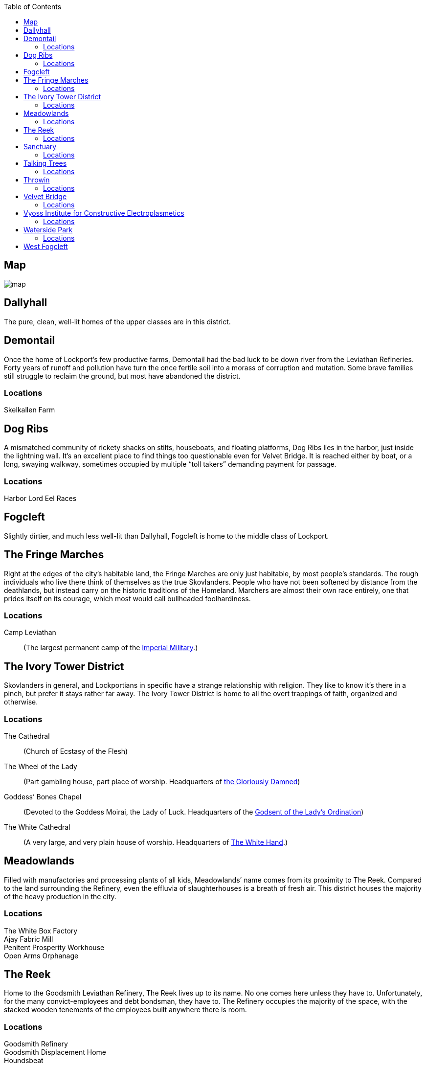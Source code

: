 = Lockport Districts:
:showtitle!:
:toc: macro

toc::[]

== Map
image::https://github.com/PrimeFactorX01/BitD/blob/master/location/map.png[]

== Dallyhall
The pure, clean, well-lit homes of the upper classes are in this district.


== Demontail
Once the home of Lockport’s few productive farms, Demontail had the bad luck to be down river from the Leviathan Refineries. Forty years of runoff and pollution have turn the once fertile soil into a morass of corruption and mutation. Some brave families still struggle to reclaim the ground, but most have abandoned the district.

=== Locations
Skelkallen Farm::
//


== Dog Ribs
A mismatched community of rickety shacks on stilts, houseboats, and floating platforms, Dog Ribs lies in the harbor, just inside the lightning wall. It’s an excellent place to find things too questionable even for Velvet Bridge. It is reached either by boat, or a long, swaying walkway, sometimes occupied by multiple “toll takers” demanding payment for passage.

=== Locations
Harbor Lord Eel Races::
//


== Fogcleft
Slightly dirtier, and much less well-lit than Dallyhall, Fogcleft is home to the middle class of Lockport.


== The Fringe Marches
Right at the edges of the city’s habitable land, the Fringe Marches are only just habitable, by most people’s standards. The rough individuals who live there think of themselves as the true Skovlanders. People who have not been softened by distance from the deathlands, but instead carry on the historic traditions of the Homeland. Marchers are almost their own race entirely, one that prides itself on its courage, which most would call bullheaded foolhardiness.

=== Locations
Camp Leviathan::
                (The largest permanent camp of the link:Factions#imperial-military[Imperial Military].)


== The Ivory Tower District
Skovlanders in general, and Lockportians in specific have a strange relationship with religion. They like to know it’s there in a pinch, but prefer it stays rather far away. The Ivory Tower District is home to all the overt trappings of faith, organized and otherwise.

=== Locations
The Cathedral::
                (Church of Ecstasy of the Flesh)
The Wheel of the Lady::
(Part gambling house, part place of worship. Headquarters of link:Factions#the-glorious-damned[the Gloriously Damned])
Goddess’ Bones Chapel::
(Devoted to the Goddess Moirai, the Lady of Luck. Headquarters of the link:Factions#the-godsent-of-the-ladys-ordination[Godsent of the Lady’s Ordination])
The White Cathedral::
(A very large, and very plain house of worship. Headquarters of link:Factions#the-white-hand[The White Hand].)


== Meadowlands
Filled with manufactories and processing plants of all kids, Meadowlands’ name comes from its proximity to The Reek. Compared to the land surrounding the Refinery, even the effluvia of slaughterhouses is a breath of fresh air. This district houses the majority of the heavy production in the city.

=== Locations
The White Box Factory::
//
Ajay Fabric Mill::
//
Penitent Prosperity Workhouse::
//
Open Arms Orphanage::
//


== The Reek
Home to the Goodsmith Leviathan Refinery, The Reek lives up to its name. No one comes here unless they have to. Unfortunately, for the many convict-employees and debt bondsman, they have to. The Refinery occupies the majority of the space, with the stacked wooden tenements of the employees built anywhere there is room.

=== Locations
Goodsmith Refinery::
//
Goodsmith Displacement Home::
//
 Houndsbeat::
(Prison. Sandwiched between The Reek and the ocean)
Bronze Spike Railyard::
                (Headquarters to the link:Factions#railjacks[Railjacks])




== Sanctuary
Optimistically named by the sailors who found it, Sanctuary Harbor is a sheltered inlet in the Void Sea. The Harbor is both wide and deep, making it an excellent area for loading and unloading ships, and thus Lockport the logical choice for the Leviathan Refinery. Sanctuary Harbor may have given succor to the mariners who discovered it, but the Sanctuary Docks, divided into both upper and lower portions by the Crowlin River, offer no such comfort to the unwary traveller. It’s well known that walking through Sanctuary after dark is practically an invitation to lose your money, if not your life.



=== Locations
The Undertow::
(Lower Sanctuary, owned by link:NPC-List#smiling-myre[Smiling Myre])
A sugarhouse that is safe mostly because it’s difficult to find. Dug into the bluff at the very edge of the Harbor, entering requires wading through several feet of brackish water during the wrong tides, but the place itself is unexpectedly clean and dry. It consists of a central barroom, and several side rooms where many vices can be indulged with a range of privacy options.
The Quarry::
                (Lower Sanctuary)
                Pit fighting with bare knuckles in the mud.
The Bayonet::
                (Upper Sanctuary)
                (A drinking den with a very bad reputation. Headquarters of the link:Factions#greycoats[Greycoats].)
The Slabyard::
                (Lower Sanctuary)
                (A pub that only serves true Skovlanders. Headquarters of the link:Factions#grinders[Grinders])
The Leviathan’s Heart::
                (Yet another pub. Headquarters of the link:Factions#rats[Rats])




== Talking Trees
A small district, filled entirely with governmental buildings and offices. The primary Watch house is here, as well as the City Council seat. It is named for the small, and very well tended grove of trees that has managed to survive there. It is said that the trees are kept alive by the ghosts of people sacrificed for them. But no intelligent person really believes that.

=== Locations
Harmony Grove Crematorium::
//
Imperial Yard::
                (Main link:Factions#the-city-watch[City Watch] House)


== Throwin
The open-air markets of Throwin run ‘round the clock. When one barrow shuts down, another immediately fills its place. The market itself has a myriad of alleys and byways, each catering to a different type of product. New or used clothing, mushrooms, weaponry, poisons, all can be found in different parts of Throwin.

=== Locations
Dell Livery Yard::
(No longer home to animals. Houses almost entirely Hulls. Shockingly well defended. Headquarters for link:Factions#the-whips[the Whips].)
Strassut Hill Bookshop::
                (Headquarters to the link:Factions#cyphers[Cyphers])


== Velvet Bridge
Every city has a district where nothing is off limits. In Velvet Bridge, anything can be had, for the right price. Though immoral acts are conducted nearly openly, the district is reasonably safe. All of the various Gangs and Crews that have a presence there find it advantageous for their clients (and marks) to be able to approach without fear for their life. Yes, it’s possible to hire an assassin there, but you will likely get to and from that meeting unharmed. Unless, of course, someone’s been paid more highly to look the other way when you’re assaulted.

=== Locations
The Figment Theater::
                (Burlesque theater)
The Scarlet Cincture::
                (An artisanal brewery and headquarters of the link:Factions#children-of-the-half-moon[Children of the Half-Moon])
The Lover’s Pride::
        (Enthusiastic affirmative consent brothel)
The Compass Rose::
                (A public house often frequented by students. Headquarters of the link:Factions#mechanists[Mechanists].)
Short Ash Street::
                (Largely shops of luxury goods. Current headquarters of the link:Factions#scribblers[Scribblers])


== Vyoss Institute for Constructive Electroplasmetics
Originally a small and neglected “school” for inconvenient spare children, Vyoss Institute has expanded into the preeminent university for electroplasmic studies. It grew even during the Unity War by remaining largely apart, gladly offering its discoveries to whichever side happened to be in power at a given moment. ICE scholars come from all walks of life, with as many scholarship students as fee-paying pupils, and they consider themselves apart from, and above, the majority of Lockport life.

=== Locations
The Enlightened Crematorium::
//
Pyne Building::
                (Fulmination Studies. Headquarters of the link:Factions#sparkwrights[Sparkwrights])


== Waterside Park
Nestled in a curve of the Crowlin River, far up-current from the Goodsmith Refinery, Waterside Park is where the rich go to shop and play. With the Opera House, several Theaters, the Avenue, a promenade of artisanal shops, as well as round the clock patrols of highly attentive Bluecoats, one can enjoy a day out and come home with their purse intact. The poor, and really, even the middle class, stand out here, and they are typically rousted with undue force.

=== Locations
Limpfoot Dog Track::
//
The Gymnasium::
(Pit fighting with the veneer of trained athletics. It’s often more deadly for the fighters to compete here than the Quarry, but the payouts are much better.)
The Tranquility Teahouse::
                (Refined and discreet. Headquarters of the link:#the-mourners-guild[Mourner’s Guild])




== West Fogcleft
With people and buildings stacked on each other like cordwood, West Fogcleft is where the poor call home. About the fact that West Fogcleft is, in fact, to the east of Fogcleft, well, Skovlanders have a strange sense of humor.

